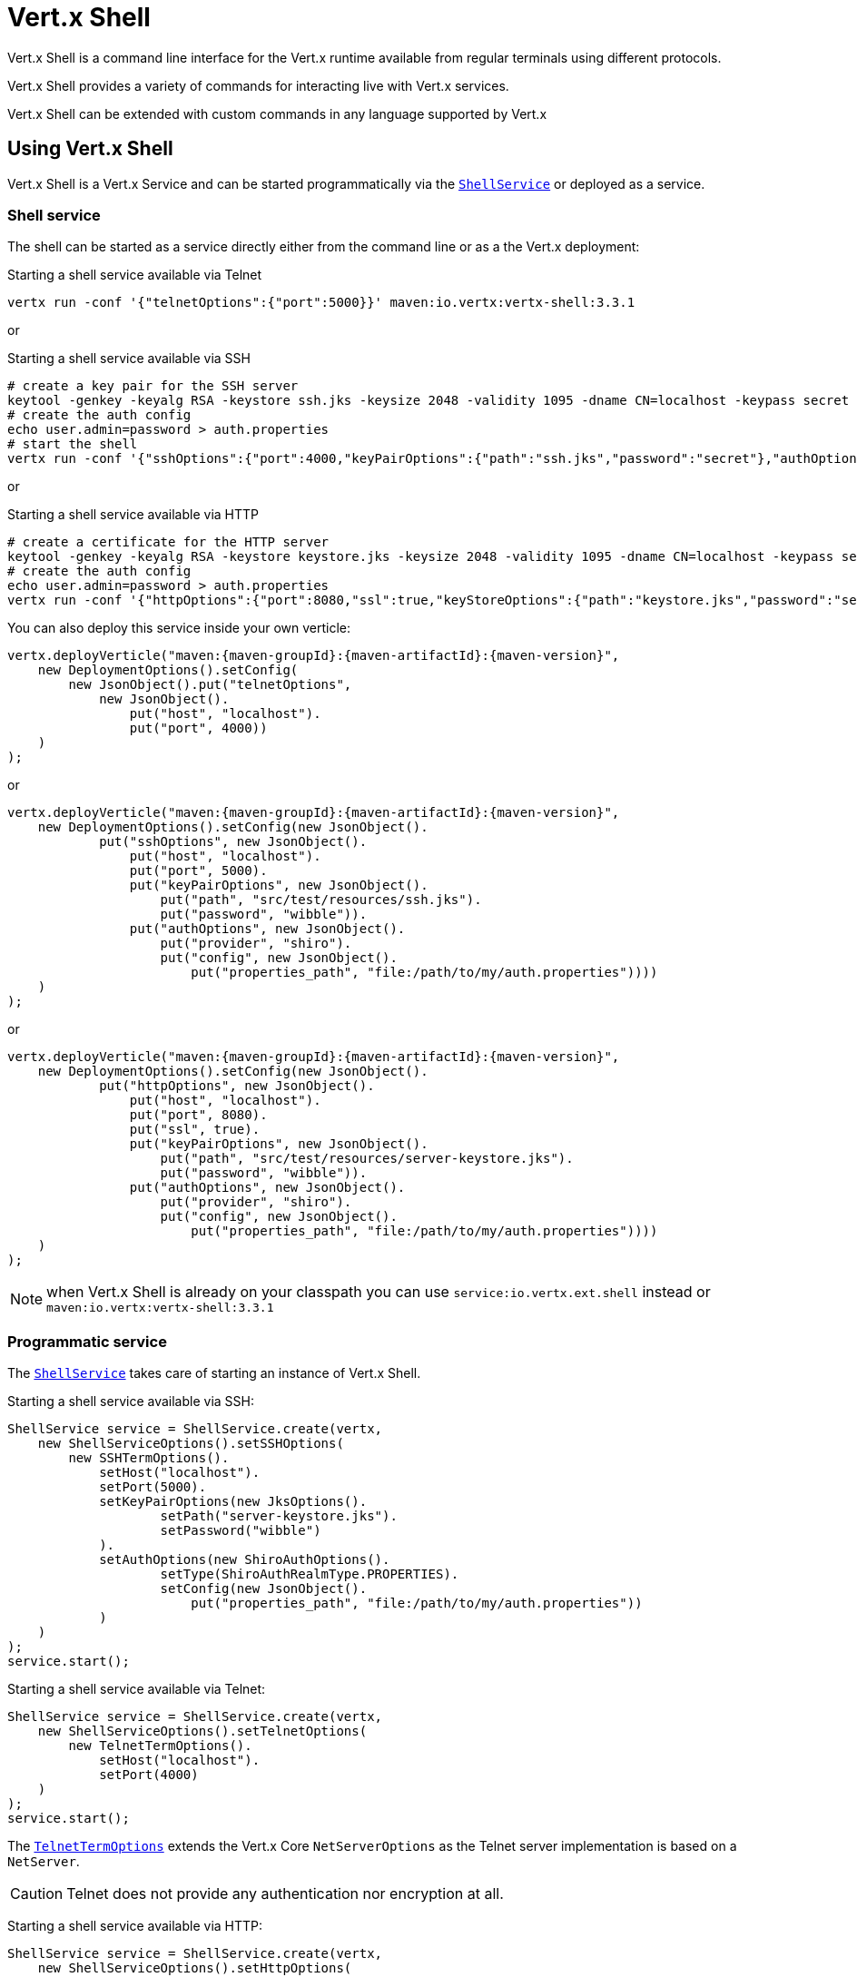 = Vert.x Shell

Vert.x Shell is a command line interface for the Vert.x runtime available from regular
terminals using different protocols.

Vert.x Shell provides a variety of commands for interacting live with Vert.x services.

Vert.x Shell can be extended with custom commands in any language supported by Vert.x

== Using Vert.x Shell

Vert.x Shell is a Vert.x Service and can be started programmatically via the `link:../../apidocs/io/vertx/ext/shell/ShellService.html[ShellService]`
or deployed as a service.

=== Shell service

The shell can be started as a service directly either from the command line or as a the Vert.x deployment:

.Starting a shell service available via Telnet
[source,subs="+attributes"]
----
vertx run -conf '{"telnetOptions":{"port":5000}}' maven:io.vertx:vertx-shell:3.3.1
----

or

.Starting a shell service available via SSH
[source,subs="+attributes"]
----
# create a key pair for the SSH server
keytool -genkey -keyalg RSA -keystore ssh.jks -keysize 2048 -validity 1095 -dname CN=localhost -keypass secret -storepass secret
# create the auth config
echo user.admin=password > auth.properties
# start the shell
vertx run -conf '{"sshOptions":{"port":4000,"keyPairOptions":{"path":"ssh.jks","password":"secret"},"authOptions":{"provider":"shiro","config":{"properties_path":"file:auth.properties"}}}}' maven:io.vertx:vertx-shell:3.3.1
----

or

.Starting a shell service available via HTTP
[source,subs="+attributes"]
----
# create a certificate for the HTTP server
keytool -genkey -keyalg RSA -keystore keystore.jks -keysize 2048 -validity 1095 -dname CN=localhost -keypass secret -storepass secret
# create the auth config
echo user.admin=password > auth.properties
vertx run -conf '{"httpOptions":{"port":8080,"ssl":true,"keyStoreOptions":{"path":"keystore.jks","password":"secret"},"authOptions":{"provider":""shiro,"config":{"properties_path":"file:auth.properties"}}}}' maven:io.vertx:vertx-shell:3.3.1
----

You can also deploy this service inside your own verticle:

[source,java,subs="+attributes"]
----
vertx.deployVerticle("maven:{maven-groupId}:{maven-artifactId}:{maven-version}",
    new DeploymentOptions().setConfig(
        new JsonObject().put("telnetOptions",
            new JsonObject().
                put("host", "localhost").
                put("port", 4000))
    )
);
----

or

[source,java,subs="+attributes"]
----
vertx.deployVerticle("maven:{maven-groupId}:{maven-artifactId}:{maven-version}",
    new DeploymentOptions().setConfig(new JsonObject().
            put("sshOptions", new JsonObject().
                put("host", "localhost").
                put("port", 5000).
                put("keyPairOptions", new JsonObject().
                    put("path", "src/test/resources/ssh.jks").
                    put("password", "wibble")).
                put("authOptions", new JsonObject().
                    put("provider", "shiro").
                    put("config", new JsonObject().
                        put("properties_path", "file:/path/to/my/auth.properties"))))
    )
);
----

or

[source,java,subs="+attributes"]
----
vertx.deployVerticle("maven:{maven-groupId}:{maven-artifactId}:{maven-version}",
    new DeploymentOptions().setConfig(new JsonObject().
            put("httpOptions", new JsonObject().
                put("host", "localhost").
                put("port", 8080).
                put("ssl", true).
                put("keyPairOptions", new JsonObject().
                    put("path", "src/test/resources/server-keystore.jks").
                    put("password", "wibble")).
                put("authOptions", new JsonObject().
                    put("provider", "shiro").
                    put("config", new JsonObject().
                        put("properties_path", "file:/path/to/my/auth.properties"))))
    )
);
----

NOTE: when Vert.x Shell is already on your classpath you can use `service:io.vertx.ext.shell` instead
or `maven:io.vertx:vertx-shell:3.3.1`

=== Programmatic service

The `link:../../apidocs/io/vertx/ext/shell/ShellService.html[ShellService]` takes care of starting an instance of Vert.x Shell.

Starting a shell service available via SSH:

[source,java]
----
ShellService service = ShellService.create(vertx,
    new ShellServiceOptions().setSSHOptions(
        new SSHTermOptions().
            setHost("localhost").
            setPort(5000).
            setKeyPairOptions(new JksOptions().
                    setPath("server-keystore.jks").
                    setPassword("wibble")
            ).
            setAuthOptions(new ShiroAuthOptions().
                    setType(ShiroAuthRealmType.PROPERTIES).
                    setConfig(new JsonObject().
                        put("properties_path", "file:/path/to/my/auth.properties"))
            )
    )
);
service.start();
----

Starting a shell service available via Telnet:

[source,java]
----
ShellService service = ShellService.create(vertx,
    new ShellServiceOptions().setTelnetOptions(
        new TelnetTermOptions().
            setHost("localhost").
            setPort(4000)
    )
);
service.start();
----

The `link:../../apidocs/io/vertx/ext/shell/term/TelnetTermOptions.html[TelnetTermOptions]` extends the Vert.x Core `NetServerOptions` as the Telnet server
implementation is based on a `NetServer`.

CAUTION: Telnet does not provide any authentication nor encryption at all.

Starting a shell service available via HTTP:

[source,java]
----
ShellService service = ShellService.create(vertx,
    new ShellServiceOptions().setHttpOptions(
        new HttpTermOptions().
            setHost("localhost").
            setPort(8080)
    )
);
service.start();
----

== Authentication

The SSH and HTTP connectors provide both authentication built on top of _vertx-auth_ with the following supported
providers:

- _shiro_ : provides `.properties` and _LDAP_ backend as seen in the ShellService presentation
- _jdbc_ : JDBC backend
- _mongo_ : MongoDB backend

These options can be created directly using directly `link:../../apidocs/io/vertx/ext/auth/AuthOptions.html[AuthOptions]`:

- `link:../../apidocs/io/vertx/ext/auth/shiro/ShiroAuthOptions.html[ShiroAuthOptions]` for Shiro
- `link:../../apidocs/io/vertx/ext/auth/jdbc/JDBCAuthOptions.html[JDBCAuthOptions]` for JDBC
- `link:../../apidocs/io/vertx/ext/auth/mongo/MongoAuthOptions.html[MongoAuthOptions]` for Mongo

As for external service configuration in Json, the `authOptions` uses the `provider` property to distinguish:

----
{
  ...
  "authOptions": {
    "provider":"shiro",
    "config": {
      "properties_path":"file:auth.properties"
    }
  }
  ...
}
----

== Telnet term configuration

Telnet terms are configured by `link:../../apidocs/io/vertx/ext/shell/ShellServiceOptions.html#setTelnetOptions-io.vertx.ext.shell.term.TelnetTermOptions-[setTelnetOptions]`,
the `link:../../apidocs/io/vertx/ext/shell/term/TelnetTermOptions.html[TelnetTermOptions]` extends the `link:../../apidocs/io/vertx/core/net/NetServerOptions.html[NetServerOptions]` so they
have the exact same configuration.

== SSH term configuration

SSH terms are configured by `link:../../apidocs/io/vertx/ext/shell/ShellServiceOptions.html#setSSHOptions-io.vertx.ext.shell.term.SSHTermOptions-[setSSHOptions]`:

- `link:../../apidocs/io/vertx/ext/shell/term/SSHTermOptions.html#setPort-int-[setPort]`: port
- `link:../../apidocs/io/vertx/ext/shell/term/SSHTermOptions.html#setHost-java.lang.String-[setHost]`: host

Only username/password authentication is supported at the moment, it can be configured with property file
or LDAP, see Vert.x Auth for more info:

- `link:../../apidocs/io/vertx/ext/shell/term/SSHTermOptions.html#setAuthOptions-io.vertx.ext.auth.AuthOptions-[setAuthOptions]`: configures user authentication

The server key configuration reuses the key pair store configuration scheme provided by _Vert.x Core_:

- `link:../../apidocs/io/vertx/ext/shell/term/SSHTermOptions.html#setKeyPairOptions-io.vertx.core.net.JksOptions-[setKeyPairOptions]`: set `.jks` key pair store
- `link:../../apidocs/io/vertx/ext/shell/term/SSHTermOptions.html#setPfxKeyPairOptions-io.vertx.core.net.PfxOptions-[setPfxKeyPairOptions]`: set `.pfx` key pair store
- `link:../../apidocs/io/vertx/ext/shell/term/SSHTermOptions.html#setPemKeyPairOptions-io.vertx.core.net.PemKeyCertOptions-[setPemKeyPairOptions]`: set `.pem` key pair store


.Deploying the Shell Service on SSH with Mongo authentication
[source,java,subs="+attributes"]
----
vertx.deployVerticle("maven:{maven-groupId}:{maven-artifactId}:{maven-version}",
    new DeploymentOptions().setConfig(new JsonObject().
            put("sshOptions", new JsonObject().
                put("host", "localhost").
                put("port", 5000).
                put("keyPairOptions", new JsonObject().
                    put("path", "src/test/resources/ssh.jks").
                    put("password", "wibble")).
                put("authOptions", new JsonObject().
                    put("provider", "mongo").
                    put("config", new JsonObject().
                        put("connection_string", "mongodb://localhost:27018"))))
    )
);
----

.Running the Shell Service on SSH with Mongo authentication
[source,java,subs="+attributes"]
----
ShellService service = ShellService.create(vertx,
    new ShellServiceOptions().setSSHOptions(
        new SSHTermOptions().
            setHost("localhost").
            setPort(5000).
            setKeyPairOptions(new JksOptions().
                    setPath("server-keystore.jks").
                    setPassword("wibble")
            ).
            setAuthOptions(new MongoAuthOptions().setConfig(new JsonObject().
                    put("connection_string", "mongodb://localhost:27018"))
            )
    )
);
service.start();
----

.Deploying the Shell Service on SSH with JDBC authentication
[source,java,subs="+attributes"]
----
vertx.deployVerticle("maven:{maven-groupId}:{maven-artifactId}:{maven-version}",
    new DeploymentOptions().setConfig(new JsonObject().
            put("sshOptions", new JsonObject().
                put("host", "localhost").
                put("port", 5000).
                put("keyPairOptions", new JsonObject().
                    put("path", "src/test/resources/ssh.jks").
                    put("password", "wibble")).
                put("authOptions", new JsonObject().
                    put("provider", "jdbc").
                    put("config", new JsonObject()
                        .put("url", "jdbc:hsqldb:mem:test?shutdown=true")
                        .put("driver_class", "org.hsqldb.jdbcDriver"))))
    )
);
----

.Running the Shell Service on SSH with JDBC authentication
[source,java,subs="+attributes"]
----
ShellService service = ShellService.create(vertx,
    new ShellServiceOptions().setSSHOptions(
        new SSHTermOptions().
            setHost("localhost").
            setPort(5000).
            setKeyPairOptions(new JksOptions().
                    setPath("server-keystore.jks").
                    setPassword("wibble")
            ).
            setAuthOptions(new JDBCAuthOptions().setConfig(new JsonObject()
                    .put("url", "jdbc:hsqldb:mem:test?shutdown=true")
                    .put("driver_class", "org.hsqldb.jdbcDriver"))
            )
    )
);
service.start();
----

== HTTP term configuration

HTTP terms are configured by `link:../../apidocs/io/vertx/ext/shell/ShellServiceOptions.html#setHttpOptions-io.vertx.ext.shell.term.HttpTermOptions-[setHttpOptions]`, the http options
extends the `link:../../apidocs/io/vertx/core/http/HttpServerOptions.html[HttpServerOptions]` so they expose the exact same configuration.

In addition there are extra options for configuring an HTTP term:

- `link:../../apidocs/io/vertx/ext/shell/term/HttpTermOptions.html#setAuthOptions-io.vertx.ext.auth.AuthOptions-[setAuthOptions]`: configures user authentication
- `link:../../apidocs/io/vertx/ext/shell/term/HttpTermOptions.html#setSockJSHandlerOptions-io.vertx.ext.web.handler.sockjs.SockJSHandlerOptions-[setSockJSHandlerOptions]`: configures SockJS
- `link:../../apidocs/io/vertx/ext/shell/term/HttpTermOptions.html#setSockJSPath-java.lang.String-[setSockJSPath]`: the SockJS path in the router

.Deploying the Shell Service on HTTP with Mongo authentication
[source,java,subs="+attributes"]
----
vertx.deployVerticle("maven:{maven-groupId}:{maven-artifactId}:{maven-version}",
    new DeploymentOptions().setConfig(new JsonObject().
            put("httpOptions", new JsonObject().
                put("host", "localhost").
                put("port", 8080).
                put("ssl", true).
                put("keyPairOptions", new JsonObject().
                    put("path", "src/test/resources/server-keystore.jks").
                    put("password", "wibble")).
                put("authOptions", new JsonObject().
                    put("provider", "mongo").
                    put("config", new JsonObject().
                        put("connection_string", "mongodb://localhost:27018"))))
    )
);
----

.Running the Shell Service on HTTP with Mongo authentication
[source,java,subs="+attributes"]
----
ShellService service = ShellService.create(vertx,
    new ShellServiceOptions().setHttpOptions(
        new HttpTermOptions().
            setHost("localhost").
            setPort(8080).
            setAuthOptions(new MongoAuthOptions().setConfig(new JsonObject().
                    put("connection_string", "mongodb://localhost:27018"))
            )
    )
);
service.start();
----

.Deploying the Shell Service on HTTP with JDBC authentication
[source,java,subs="+attributes"]
----
vertx.deployVerticle("maven:{maven-groupId}:{maven-artifactId}:{maven-version}",
    new DeploymentOptions().setConfig(new JsonObject().
            put("httpOptions", new JsonObject().
                put("host", "localhost").
                put("port", 8080).
                put("ssl", true).
                put("keyPairOptions", new JsonObject().
                    put("path", "src/test/resources/server-keystore.jks").
                    put("password", "wibble")).
                put("authOptions", new JsonObject().
                    put("provider", "jdbc").
                    put("config", new JsonObject()
                        .put("url", "jdbc:hsqldb:mem:test?shutdown=true")
                        .put("driver_class", "org.hsqldb.jdbcDriver"))))
    )
);
----

.Running the Shell Service on HTTP with JDBC authentication
[source,java,subs="+attributes"]
----
ShellService service = ShellService.create(vertx,
    new ShellServiceOptions().setHttpOptions(
        new HttpTermOptions().
            setHost("localhost").
            setPort(8080).
            setAuthOptions(new JDBCAuthOptions().setConfig(new JsonObject()
                    .put("url", "jdbc:hsqldb:mem:test?shutdown=true")
                    .put("driver_class", "org.hsqldb.jdbcDriver"))
            )
    )
);
service.start();
----

== Keymap configuration

The shell uses a default keymap configuration that can be overriden using the `inputrc` property of the various
term configuration object:

- `link:../../apidocs/io/vertx/ext/shell/term/TelnetTermOptions.html#setIntputrc-java.lang.String-[setIntputrc]`
- `link:../../apidocs/io/vertx/ext/shell/term/SSHTermOptions.html#setIntputrc-java.lang.String-[setIntputrc]`
- `link:../../apidocs/io/vertx/ext/shell/term/HttpTermOptions.html#setIntputrc-java.lang.String-[setIntputrc]`

The `inputrc` must point to a file available via the classloader or the filesystem.

The `inputrc` only function bindings and the available functions are:

- _backward-char_
- _forward-char_
- _next-history_
- _previous-history_
- _backward-delete-char_
- _backward-delete-char_
- _backward-word_
- _end-of-line_
- _beginning-of-line_
- _delete-char_
- _delete-char_
- _complete_
- _accept-line_
- _accept-line_
- _kill-line_
- _backward-word_
- _forward-word_
- _backward-kill-word_

NOTE: Extra functions can be added, however this is done by implementing functions of the `Term.d` project on which
Vert.x Shell is based, for instance the https://github.com/termd/termd/blob/c1629623c8a3add4bde7778640bf8cc233a7c98f/src/examples/java/examples/readlinefunction/ReverseFunction.java[reverse function]
can be implemented and then declared in a `META-INF/services/io.termd.core.readline.Function` to be loaded by the shell.

== Base commands

To find out the available commands you can use the _help_ builtin command:

. Verticle commands
.. verticle-ls: list all deployed verticles
.. verticle-undeploy: undeploy a verticle
.. verticle-deploy: deployes a verticle
.. verticle-factories: list all known verticle factories
. File system commands
.. ls
.. cd
.. pwd
. Bus commands
.. bus-tail: display all incoming messages on an event bus address
.. bus-send: send a message on the event bus
. Net commands
.. net-ls: list all available net servers, including HTTP servers
. Shared data commands
.. local-map-put
.. local-map-get
.. local-map-rm
. Various commands
.. echo
.. sleep
.. help
.. exit
.. logout
. Job control
.. fg
.. bg
.. jobs

NOTE: this command list should evolve in next releases of Vert.x Shell. Other Vert.x project may provide commands to extend
Vert.x Shell, for instance Dropwizard Metrics.

== Extending Vert.x Shell

Vert.x Shell can be extended with custom commands in any of the languages supporting code generation.

A command is created by the `link:../../apidocs/io/vertx/ext/shell/command/CommandBuilder.html#command-java.lang.String-[CommandBuilder.command]` method: the command process handler is called
by the shell when the command is executed, this handler can be set with the `link:../../apidocs/io/vertx/ext/shell/command/CommandBuilder.html#processHandler-io.vertx.core.Handler-[processHandler]`
method:

[source,java]
----
CommandBuilder builder = CommandBuilder.command("my-command");
builder.processHandler(process -> {

  // Write a message to the console
  process.write("Hello World");

  // End the process
  process.end();
});

// Register the command
CommandRegistry registry = CommandRegistry.getShared(vertx);
registry.registerCommand(builder.build(vertx));
----

After a command is created, it needs to be registed to a `link:../../apidocs/io/vertx/ext/shell/command/CommandRegistry.html[CommandRegistry]`. The
command registry holds all the commands for a Vert.x instance.

A command is registered until it is unregistered with the `link:../../apidocs/io/vertx/ext/shell/command/CommandRegistry.html#unregisterCommand-java.lang.String-[unregisterCommand]`.
When a command is registered from a Verticle, this command is unregistered when this verticle is undeployed.

NOTE: Command callbacks are invoked in the `io.vertx.core.Context` when the command is registered in the
registry. Keep this in mind if you maintain state in a command.

The `link:../../apidocs/io/vertx/ext/shell/command/CommandProcess.html[CommandProcess]` object can be used for interacting with the shell.

=== Command arguments

The `link:../../apidocs/io/vertx/ext/shell/command/CommandProcess.html#args--[args]` returns the command arguments:

[source,java]
----
command.processHandler(process -> {

  for (String arg : process.args()) {
    // Print each argument on the console
    process.write("Argument " + arg);
  }

  process.end();
});
----

Besides it is also possible to create commands using `link:../../apidocs/io/vertx/core/cli/CLI.html[Vert.x CLI]`: it makes easier to
write command line argument parsing:

- _option_ and _argument_ parsing
- argument _validation_
- generation of the command _usage_

[source,java]
----
CLI cli = CLI.create("my-command").
    addArgument(new Argument().setArgName("my-arg")).
    addOption(new Option().setShortName("m").setLongName("my-option"));
CommandBuilder command = CommandBuilder.command(cli);
command.processHandler(process -> {

  CommandLine commandLine = process.commandLine();

  String argValue = commandLine.getArgumentValue(0);
  String optValue = commandLine.getOptionValue("my-option");
  process.write("The argument is " + argValue + " and the option is " + optValue);

  process.end();
});
----

When an option named _help_ is added to the CLI object, the shell will take care of generating the command usage
when the option is activated:

[source,java]
----
CLI cli = CLI.create("my-command").
    addArgument(new Argument().setArgName("my-arg")).
    addOption(new Option().setArgName("help").setShortName("h").setLongName("help"));
CommandBuilder command = CommandBuilder.command(cli);
command.processHandler(process -> {
  // ...
});
----

When the command executes the `link:../../apidocs/io/vertx/ext/shell/command/CommandProcess.html[process]` is provided for interacting
with the shell. A `link:../../apidocs/io/vertx/ext/shell/command/CommandProcess.html[CommandProcess]` extends `link:../../apidocs/io/vertx/ext/shell/term/Tty.html[Tty]`
which is used for interacting with the terminal.

=== Terminal usage

==== terminal I/O

The `link:../../apidocs/io/vertx/ext/shell/term/Tty.html#stdinHandler-io.vertx.core.Handler-[stdinHandler]` handler is used to be notified when the terminal
receives data, e.g the user uses his keyboard:

[source,java]
----
tty.stdinHandler(data -> {
  System.out.println("Received " + data);
});
----

A command can use the `link:../../apidocs/io/vertx/ext/shell/term/Tty.html#write-java.lang.String-[write]` to write to the standard output.

[source,java]
----
tty.write("Hello World");
----

==== Terminal size

The current terminal size can be obtained using `link:../../apidocs/io/vertx/ext/shell/term/Tty.html#width--[width]` and
`link:../../apidocs/io/vertx/ext/shell/term/Tty.html#height--[height]`.

[source,java]
----
tty.write("Current terminal size: (" + tty.width() + ", " + tty.height() + ")");
----

==== Resize event

When the size of the terminal changes the `link:../../apidocs/io/vertx/ext/shell/term/Tty.html#resizehandler-io.vertx.core.Handler-[resizehandler]`
is called, the new terminal size can be obtained with `link:../../apidocs/io/vertx/ext/shell/term/Tty.html#width--[width]` and
`link:../../apidocs/io/vertx/ext/shell/term/Tty.html#height--[height]`.

[source,java]
----
tty.resizehandler(v -> {
  System.out.println("terminal resized : " + tty.width() + " " + tty.height());
});
----

==== Terminal type

The terminal type is useful for sending escape codes to the remote terminal: `link:../../apidocs/io/vertx/ext/shell/term/Tty.html#type--[type]`
returns the current terminal type, it can be null if the terminal has not advertised the value.

[source,java]
----
System.out.println("terminal type : " + tty.type());
----

=== Shell session

The shell is a connected service that naturally maintains a session with the client, this session can be
used in commands to scope data. A command can get the session with `link:../../apidocs/io/vertx/ext/shell/command/CommandProcess.html#session--[session]`:

[source,java]
----
command.processHandler(process -> {

  Session session = process.session();

  if (session.get("my_key") == null) {
    session.put("my key", "my value");
  }

  process.end();
});
----

=== Process termination

Calling `link:../../apidocs/io/vertx/ext/shell/command/CommandProcess.html#end--[end]` ends the current process. It can be called directly
in the invocation of the command handler or any time later:

[source,java]
----
command.processHandler(process -> {
  Vertx vertx = process.vertx();

  // Set a timer
  vertx.setTimer(1000, id -> {

    // End the command when the timer is fired
    process.end();
  });
});
----

=== Process events

A command can subscribe to a few process events.

==== Interrupt event

The `link:../../apidocs/io/vertx/ext/shell/command/CommandProcess.html#interruptHandler-io.vertx.core.Handler-[interruptHandler]` is called when the process
is interrupted, this event is fired when the user press _Ctrl+C_ during the execution of a command. This handler can
be used for interrupting commands _blocking_ the CLI and gracefully ending the command process:

[source,java]
----
command.processHandler(process -> {
  Vertx vertx = process.vertx();

  // Every second print a message on the console
  long periodicId = vertx.setPeriodic(1000, id -> {
    process.write("tick\n");
  });

  // When user press Ctrl+C: cancel the timer and end the process
  process.interruptHandler(v -> {
    vertx.cancelTimer(periodicId);
    process.end();
  });
});
----

When no interrupt handler is registered, pressing _Ctrl+C_ will have no effect on the current process and the event
will be delayed and will likely be handled by the shell, like printing a new line on the console.

==== Suspend/resume events

The `link:../../apidocs/io/vertx/ext/shell/command/CommandProcess.html#suspendHandler-io.vertx.core.Handler-[suspendHandler]` is called when the process
is running and the user press _Ctrl+Z_, the command is _suspended_:

- the command can receive the suspend event when it has registered an handler for this event
- the command will not receive anymore data from the standard input
- the shell prompt the user for input
- the command can receive interrupts event or end events

The `link:../../apidocs/io/vertx/ext/shell/command/CommandProcess.html#resumeHandler-io.vertx.core.Handler-[resumeHandler]` is called when the process
is resumed, usually when the user types _fg_:

- the command can receive the resume event when it has registered an handler for this event
- the command will receive again data from the standard input when it has registered an stdin handler

[source,java]
----
command.processHandler(process -> {

  // Command is suspended
  process.suspendHandler(v -> {
    System.out.println("Suspended");
  });

  // Command is resumed
  process.resumeHandler(v -> {
    System.out.println("Resumed");
  });
});
----

==== End events

The `link:../../apidocs/io/vertx/ext/shell/command/CommandProcess.html#endHandler-io.vertx.core.Handler-[endHandler]` (io.vertx.core.Handler)} is
called when the process is running or suspended and the command terminates, for instance the shell session is closed,
the command is _terminated_.

[source,java]
----
command.processHandler(process -> {

  // Command terminates
  process.endHandler(v -> {
    System.out.println("Terminated");
  });
});
----

The end handler is called even when the command invokes `link:../../apidocs/io/vertx/ext/shell/command/CommandProcess.html#end--[end]`.

This handler is useful for cleaning up resources upon command termination, for instance closing a client or a timer.

=== Command completion

A command can provide a completion handler when it wants to provide contextual command line interface completion.

Like the process handler, the `link:../../apidocs/io/vertx/ext/shell/command/CommandBuilder.html#completionHandler-io.vertx.core.Handler-[completion
handler]` is non blocking because the implementation may use Vert.x services, e.g the file system.

The `link:../../apidocs/io/vertx/ext/shell/cli/Completion.html#lineTokens--[lineTokens]` returns a list of `link:../../apidocs/io/vertx/ext/shell/cli/CliToken.html[tokens]`
from the beginning of the line to the cursor position. The list can be empty if the cursor when the cursor is at the
beginning of the line.

The `link:../../apidocs/io/vertx/ext/shell/cli/Completion.html#rawLine--[rawLine]` returns the current completed from the beginning
of the line to the cursor position, in raw format, i.e without any char escape performed.

Completion ends with a call to `link:../../apidocs/io/vertx/ext/shell/cli/Completion.html#complete-java.util.List-[complete]`.

== Shell server

The Shell service is a convenient facade for starting a preconfigured shell either programmatically or as a Vert.x service.
When more flexibility is needed, a `link:../../apidocs/io/vertx/ext/shell/ShellServer.html[ShellServer]` can be used instead of the service.

For instance the shell http term can be configured to use an existing router instead of starting its own http server.

Using a shell server requires explicit configuration but provides full flexiblity, a shell server is setup in a few
steps:

[source,java]
----
ShellServer server = ShellServer.create(vertx); // <1>

Router shellRouter = Router.router(vertx); // <2>
router.mountSubRouter("/shell", shellRouter);
TermServer httpTermServer = TermServer.createHttpTermServer(vertx, router);

TermServer sshTermServer = TermServer.createSSHTermServer(vertx); // <3>

server.registerTermServer(httpTermServer); // <4>
server.registerTermServer(sshTermServer);

server.registerCommandResolver(CommandResolver.baseCommands(vertx)); // <5>

server.listen(); // <6>
----
<1> create a the shell server
<2> create an HTTP term server mounted on an existing router
<3> create an SSH term server
<4> register term servers
<5> register all base commands
<6> finally start the shell server

Besides, the shell server can also be used for creating in process shell session: it provides a programmatic interactive shell.

In process shell session can be created with `link:../../apidocs/io/vertx/ext/shell/ShellServer.html#createShell-io.vertx.ext.shell.term.Term-[createShell]`:

[source,java]
----
Shell shell = shellServer.createShell();
----

The main use case is running or testing a command:

[source,java]
----
Shell shell = shellServer.createShell();

// Create a job fo the command
Job job = shell.createJob("my-command 1234");

// Create a pseudo terminal
Pty pty = Pty.create();
pty.stdoutHandler(data -> {
  System.out.println("Command wrote " + data);
});

// Run the command
job.setTty(pty.slave());
job.statusUpdateHandler(status -> {
  System.out.println("Command terminated with status " + status);
});
----

The `link:../../apidocs/io/vertx/ext/shell/term/Pty.html[Pty]` pseudo terminal is the main interface for interacting with the command
when it's running:

- uses standard input/output for writing or reading strings
- resize the terminal

The `link:../../apidocs/io/vertx/ext/shell/system/JobController.html#close-io.vertx.core.Handler-[close]` closes the shell, it will terminate all jobs in the current shell
session.

== Terminal servers

Vert.x Shell also provides bare terminal servers for those who need to write pure terminal applications.

A `link:../../apidocs/io/vertx/ext/shell/term/Term.html[Term]` handler must be set on a term server before starting it. This handler will
handle each term when the user connects.

An `link:../../apidocs/io/vertx/ext/auth/AuthOptions.html[AuthOptions]` can be set on `link:../../apidocs/io/vertx/ext/shell/term/SSHTermOptions.html[SSHTermOptions]` and `link:../../apidocs/io/vertx/ext/shell/term/HttpTermOptions.html[HttpTermOptions]`.
Alternatively, an `link:../../apidocs/io/vertx/ext/auth/AuthProvider.html[AuthProvider]` can be `link:../../apidocs/io/vertx/ext/shell/term/TermServer.html#authProvider-io.vertx.ext.auth.AuthProvider-[set]`
directly on the term server before starting it.

=== SSH term

The terminal server `link:../../apidocs/io/vertx/ext/shell/term/Term.html[Term]` handler accepts incoming terminal connections.
When a remote terminal connects, the `link:../../apidocs/io/vertx/ext/shell/term/Term.html[Term]` can be used to interact with connected
terminal.

[source,java]
----
TermServer server = TermServer.createSSHTermServer(vertx, new SSHTermOptions().setPort(5000).setHost("localhost"));
server.termHandler(term -> {
  term.stdinHandler(line -> {
    term.write(line);
  });
});
server.listen();
----

The `link:../../apidocs/io/vertx/ext/shell/term/Term.html[Term]` is also a `link:../../apidocs/io/vertx/ext/shell/term/Tty.html[Tty]`, this section explains
how to use the tty.

=== Telnet term

[source,java]
----
TermServer server = TermServer.createTelnetTermServer(vertx, new TelnetTermOptions().setPort(5000).setHost("localhost"));
server.termHandler(term -> {
  term.stdinHandler(line -> {
    term.write(line);
  });
});
server.listen();
----

=== HTTP term

The `link:../../apidocs/io/vertx/ext/shell/term/TermServer.html#createHttpTermServer-io.vertx.core.Vertx-[TermServer.createHttpTermServer]` method creates an HTTP term server, built
on top of Vert.x Web using the SockJS protocol.

[source,java]
----
TermServer server = TermServer.createHttpTermServer(vertx, new HttpTermOptions().setPort(5000).setHost("localhost"));
server.termHandler(term -> {
  term.stdinHandler(line -> {
    term.write(line);
  });
});
server.listen();
----

An HTTP term can start its own HTTP server, or it can reuse an existing Vert.x Web `link:../../apidocs/io/vertx/ext/web/Router.html[Router]`.

The shell can be found at `/shell.html`.

[source,java]
----
TermServer server = TermServer.createHttpTermServer(vertx, router, new HttpTermOptions().setPort(5000).setHost("localhost"));
server.termHandler(term -> {
  term.stdinHandler(line -> {
    term.write(line);
  });
});
server.listen();
----

The later option is convenient when the HTTP shell is integrated in an existing HTTP server.

The HTTP term server by default is configured for serving:

- the `shell.html` page
- the `https://github.com/chjj/term.js/[term.js]` client library
- the `vertxshell.js` client library

The `vertxshell.js` integrates `term.js` is the client side part of the HTTP term.

It integrates `term.js` with SockJS and needs the URL of the HTTP term server endpoint:

[source,javascript]
----
window.addEventListener('load', function () {
  var url = 'http://localhost/shell';
  new VertxTerm(url, {
    cols: 80,
    rows: 24
   });
 });
----

Straight websockets can also be used, if so, the remote term URL should be suffixed with `/websocket`:

[source,javascript]
----
window.addEventListener('load', function () {
  var url = 'ws://localhost/shell/websocket';
  new VertxTerm(url, {
    cols: 80,
    rows: 24
   });
 });
----

For customization purpose these resources can be copied and customized, they are available in the Vert.x Shell
jar under the `io.vertx.ext.shell` packages.

== Command discovery

The command discovery can be used when new commands need to be added to Vert.x without an explicit registration.

For example, the _Dropwizard_ metrics service, adds specific metrics command to the shell service on the fly.

It can be achieved via the `java.util.ServiceLoader` of a `link:../../apidocs/io/vertx/ext/shell/spi/CommandResolverFactory.html[CommandResolverFactory]`.

[source,java]
----
public class CustomCommands implements CommandResolverFactory {

  public void resolver(Vertx vertx, Handler<AsyncResult<CommandResolver>> resolverHandler) {
    resolverHandler.handler(() -> Arrays.asList(myCommand1, myCommand2));
  }
}
----

The `resolver` method is async, because the resolver may need to wait some condition before commands
are resolved.

The shell service discovery using the service loader mechanism:

.The service provider file `META-INF/services/io.vertx.ext.shell.spi.CommandResolverFactory`
[source]
----
my.CustomCommands
----

This is only valid for the `link:../../apidocs/io/vertx/ext/shell/ShellService.html[ShellService]`. `link:../../apidocs/io/vertx/ext/shell/ShellServer.html[ShellServer]`
don't use this mechanism.

== Command pack

A command pack is a jar that provides new Vert.x Shell commands.

Such jar just need to be present on the classpath and it is discovered by Vertx. Shell.

[source,java]
----
package examples.pack;

import io.vertx.core.AsyncResult;
import io.vertx.core.Future;
import io.vertx.core.Handler;
import io.vertx.core.Vertx;
import io.vertx.ext.shell.command.Command;
import io.vertx.ext.shell.command.CommandBuilder;
import io.vertx.ext.shell.command.CommandResolver;
import io.vertx.ext.shell.spi.CommandResolverFactory;

import java.util.ArrayList;
import java.util.List;

public class CommandPackExample implements CommandResolverFactory {

  @Override
  public void resolver(Vertx vertx, Handler<AsyncResult<CommandResolver>> resolveHandler) {
    List<Command> commands = new ArrayList<>();

    // Add commands
    commands.add(Command.create(vertx, JavaCommandExample.class));

    // Add another command
    commands.add(CommandBuilder.command("another-command").processHandler(process -> {
      // Handle process
    }).build(vertx));

    // Resolve with the commands
    resolveHandler.handle(Future.succeededFuture(() -> commands));
  }
}

----

The command pack uses command discovery mechanism, so it needs the descriptor:

.`META-INF/services/io.vertx.ext.shell.spi.CommandResolverFactory` descriptor
[source]
----
examples.pack.CommandPackExample
----